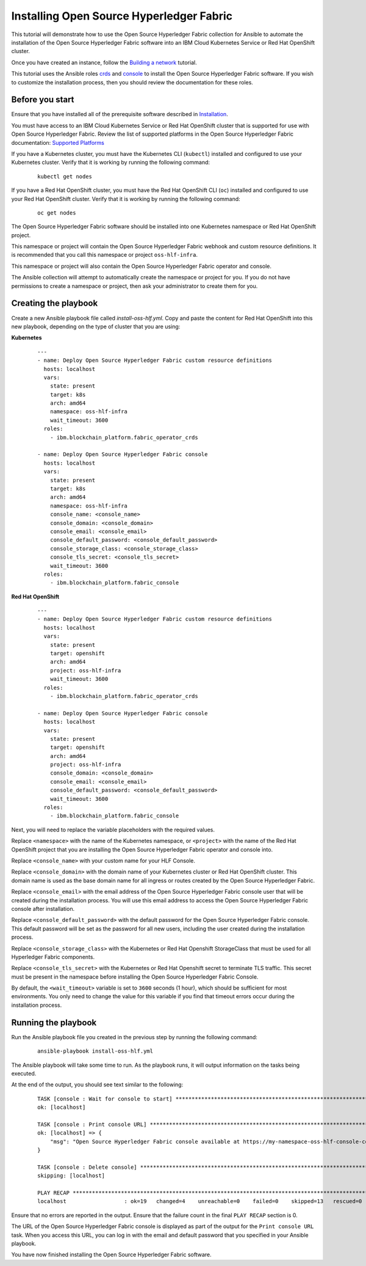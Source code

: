 ..
.. SPDX-License-Identifier: Apache-2.0
..

Installing Open Source Hyperledger Fabric
======================================

This tutorial will demonstrate how to use the Open Source Hyperledger Fabric collection for Ansible to automate the installation of the Open Source Hyperledger Fabric software into an IBM Cloud Kubernetes Service or Red Hat OpenShift cluster.

Once you have created an instance, follow the `Building a network <./building.html>`_ tutorial.

This tutorial uses the Ansible roles `crds <../roles/fabric-operator-crds.html>`_ and `console <../roles/fabric-console.html>`_ to install the Open Source Hyperledger Fabric software. If you wish to customize the installation process, then you should review the documentation for these roles.

Before you start
----------------

Ensure that you have installed all of the prerequisite software described in `Installation <../installation.html>`_.

You must have access to an IBM Cloud Kubernetes Service or Red Hat OpenShift cluster that is supported for use with Open Source Hyperledger Fabric. Review the list of supported platforms in the Open Source Hyperledger Fabric documentation: `Supported Platforms <https://cloud.ibm.com/docs/blockchain-sw-25?topic=blockchain-sw-25-console-ocp-about#console-ocp-about-prerequisites>`_

If you have a Kubernetes cluster, you must have the Kubernetes CLI (``kubectl``) installed and configured to use your Kubernetes cluster. Verify that it is working by running the following command:

    ::

        kubectl get nodes

If you have a Red Hat OpenShift cluster, you must have the Red Hat OpenShift CLI (``oc``) installed and configured to use your Red Hat OpenShift cluster. Verify that it is working by running the following command:

    ::

        oc get nodes

The Open Source Hyperledger Fabric software should be installed into one Kubernetes namespace or Red Hat OpenShift project.

This namespace or project will contain the Open Source Hyperledger Fabric webhook and custom resource definitions. It is recommended that you call this namespace or project ``oss-hlf-infra``.

This namespace or project will also contain the Open Source Hyperledger Fabric operator and console.

The Ansible collection will attempt to automatically create the namespace or project for you. If you do not have permissions to create a namespace or project, then ask your administrator to create them for you.


Creating the playbook
---------------------

Create a new Ansible playbook file called `install-oss-hlf.yml`. Copy and paste the content for  Red Hat OpenShift into this new playbook, depending on the type of cluster that you are using:

**Kubernetes**

    .. highlight:: yaml

    ::

        ---
        - name: Deploy Open Source Hyperledger Fabric custom resource definitions
          hosts: localhost
          vars:
            state: present
            target: k8s
            arch: amd64
            namespace: oss-hlf-infra
            wait_timeout: 3600
          roles:
            - ibm.blockchain_platform.fabric_operator_crds

        - name: Deploy Open Source Hyperledger Fabric console
          hosts: localhost
          vars:
            state: present
            target: k8s
            arch: amd64
            namespace: oss-hlf-infra
            console_name: <console_name>
            console_domain: <console_domain>
            console_email: <console_email>
            console_default_password: <console_default_password>
            console_storage_class: <console_storage_class>
            console_tls_secret: <console_tls_secret>
            wait_timeout: 3600
          roles:
            - ibm.blockchain_platform.fabric_console

**Red Hat OpenShift**

    .. highlight:: yaml

    ::

        ---
        - name: Deploy Open Source Hyperledger Fabric custom resource definitions
          hosts: localhost
          vars:
            state: present
            target: openshift
            arch: amd64
            project: oss-hlf-infra
            wait_timeout: 3600
          roles:
            - ibm.blockchain_platform.fabric_operator_crds

        - name: Deploy Open Source Hyperledger Fabric console
          hosts: localhost
          vars:
            state: present
            target: openshift
            arch: amd64
            project: oss-hlf-infra
            console_domain: <console_domain>
            console_email: <console_email>
            console_default_password: <console_default_password>
            wait_timeout: 3600
          roles:
            - ibm.blockchain_platform.fabric_console

Next, you will need to replace the variable placeholders with the required values.

Replace ``<namespace>`` with the name of the Kubernetes namespace, or ``<project>`` with the name of the Red Hat OpenShift project that you are installing the Open Source Hyperledger Fabric operator and console into.

Replace ``<console_name>`` with your custom name for your HLF Console.

Replace ``<console_domain>`` with the domain name of your Kubernetes cluster or Red Hat OpenShift cluster. This domain name is used as the base domain name for all ingress or routes created by the Open Source Hyperledger Fabric.

Replace ``<console_email>`` with the email address of the Open Source Hyperledger Fabric console user that will be created during the installation process. You will use this email address to access the Open Source Hyperledger Fabric console after installation.

Replace ``<console_default_password>`` with the default password for the Open Source Hyperledger Fabric console. This default password will be set as the password for all new users, including the user created during the installation process.

Replace ``<console_storage_class>`` with the Kubernetes or Red Hat Openshift StorageClass that must be used for all Hyperledger Fabric components.

Replace ``<console_tls_secret>`` with the Kubernetes or Red Hat Openshift secret to terminate TLS traffic. This secret must be present in the namespace before installing the Open Source Hyperledger Fabric Console.

By default, the ``<wait_timeout>`` variable is set to ``3600`` seconds (1 hour), which should be sufficient for most environments. You only need to change the value for this variable if you find that timeout errors occur during the installation process.

Running the playbook
--------------------

Run the Ansible playbook file you created in the previous step by running the following command:

    ::

        ansible-playbook install-oss-hlf.yml

The Ansible playbook will take some time to run. As the playbook runs, it will output information on the tasks being executed.

At the end of the output, you should see text similar to the following:

    .. highlight:: none

    ::

        TASK [console : Wait for console to start] ***********************************************************************
        ok: [localhost]

        TASK [console : Print console URL] *******************************************************************************
        ok: [localhost] => {
            "msg": "Open Source Hyperledger Fabric console available at https://my-namespace-oss-hlf-console-console.apps.my-cluster.example.org"
        }

        TASK [console : Delete console] **********************************************************************************
        skipping: [localhost]

        PLAY RECAP *******************************************************************************************************
        localhost                  : ok=19   changed=4    unreachable=0    failed=0    skipped=13   rescued=0    ignored=0

Ensure that no errors are reported in the output. Ensure that the failure count in the final ``PLAY RECAP`` section is 0.

The URL of the Open Source Hyperledger Fabric console is displayed as part of the output for the ``Print console URL`` task. When you access this URL, you can log in with the email and default password that you specified in your Ansible playbook.

You have now finished installing the Open Source Hyperledger Fabric software.

